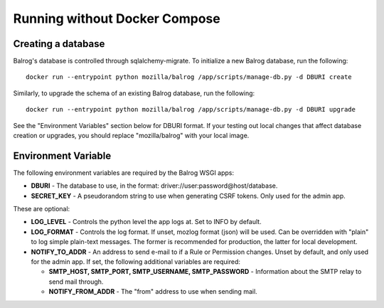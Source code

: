 ==============================
Running without Docker Compose
==============================

-------------------
Creating a database
-------------------

Balrog's database is controlled through sqlalchemy-migrate. 
To initialize a new Balrog database, run the following:

::

    docker run --entrypoint python mozilla/balrog /app/scripts/manage-db.py -d DBURI create

Similarly, to upgrade the schema of an existing Balrog database, run the following:

::

    docker run --entrypoint python mozilla/balrog /app/scripts/manage-db.py -d DBURI upgrade

See the "Environment Variables" section below for DBURI format. If your testing out local changes that affect database creation or upgrades, you should replace "mozilla/balrog" with your local image.

--------------------
Environment Variable
--------------------

The following environment variables are required by the Balrog WSGI apps:

-   **DBURI** - The database to use, in the format: driver://user:password@host/database.
-   **SECRET_KEY** - A pseudorandom string to use when generating CSRF tokens. Only used for the admin app.

These are optional:

-   **LOG_LEVEL** - Controls the python level the app logs at. Set to INFO by default.
-   **LOG_FORMAT** - Controls the log format. If unset, mozlog format (json) will be used. Can be overridden with "plain" to log simple plain-text messages. The former is recommended for production, the latter for local development.
-   **NOTIFY_TO_ADDR** - An address to send e-mail to if a Rule or Permission changes. Unset by default, and only used for the admin app. If set, the following additional variables are required:
    
    -   **SMTP_HOST, SMTP_PORT, SMTP_USERNAME, SMTP_PASSWORD** - Information about the SMTP relay to send mail through.
    -   **NOTIFY_FROM_ADDR** - The "from" address to use when sending mail.
